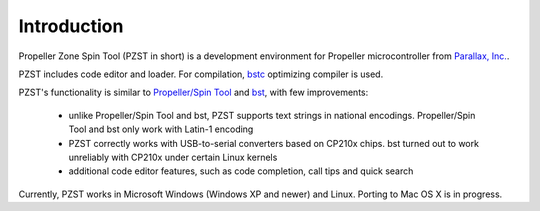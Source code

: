 .. vim: textwidth=80 :
Introduction
============

Propeller Zone Spin Tool (PZST in short) is a development environment for
Propeller microcontroller from `Parallax, Inc.
<http://www.parallax.com>`_.

PZST includes code editor and loader. For compilation, `bstc <http://www.fnarfbargle.com/bst.html>`_
optimizing compiler is used.

PZST's functionality is similar to  
`Propeller/Spin Tool <http://www.parallax.com/tabid/832/Default.aspx#Software>`_ and
`bst <http://www.fnarfbargle.com/bst.html>`_, with few improvements: 
    * unlike Propeller/Spin Tool and bst, PZST supports text strings in
      national encodings. Propeller/Spin Tool and bst only work with Latin-1 encoding
    * PZST  correctly works with USB-to-serial converters based on CP210x chips.
      bst turned out to work unreliably with CP210x under certain Linux kernels
    * additional code editor features, such as code completion, call tips and
      quick search
      
Currently, PZST works in Microsoft Windows (Windows XP and newer) and Linux.
Porting to Mac OS X is in progress.


